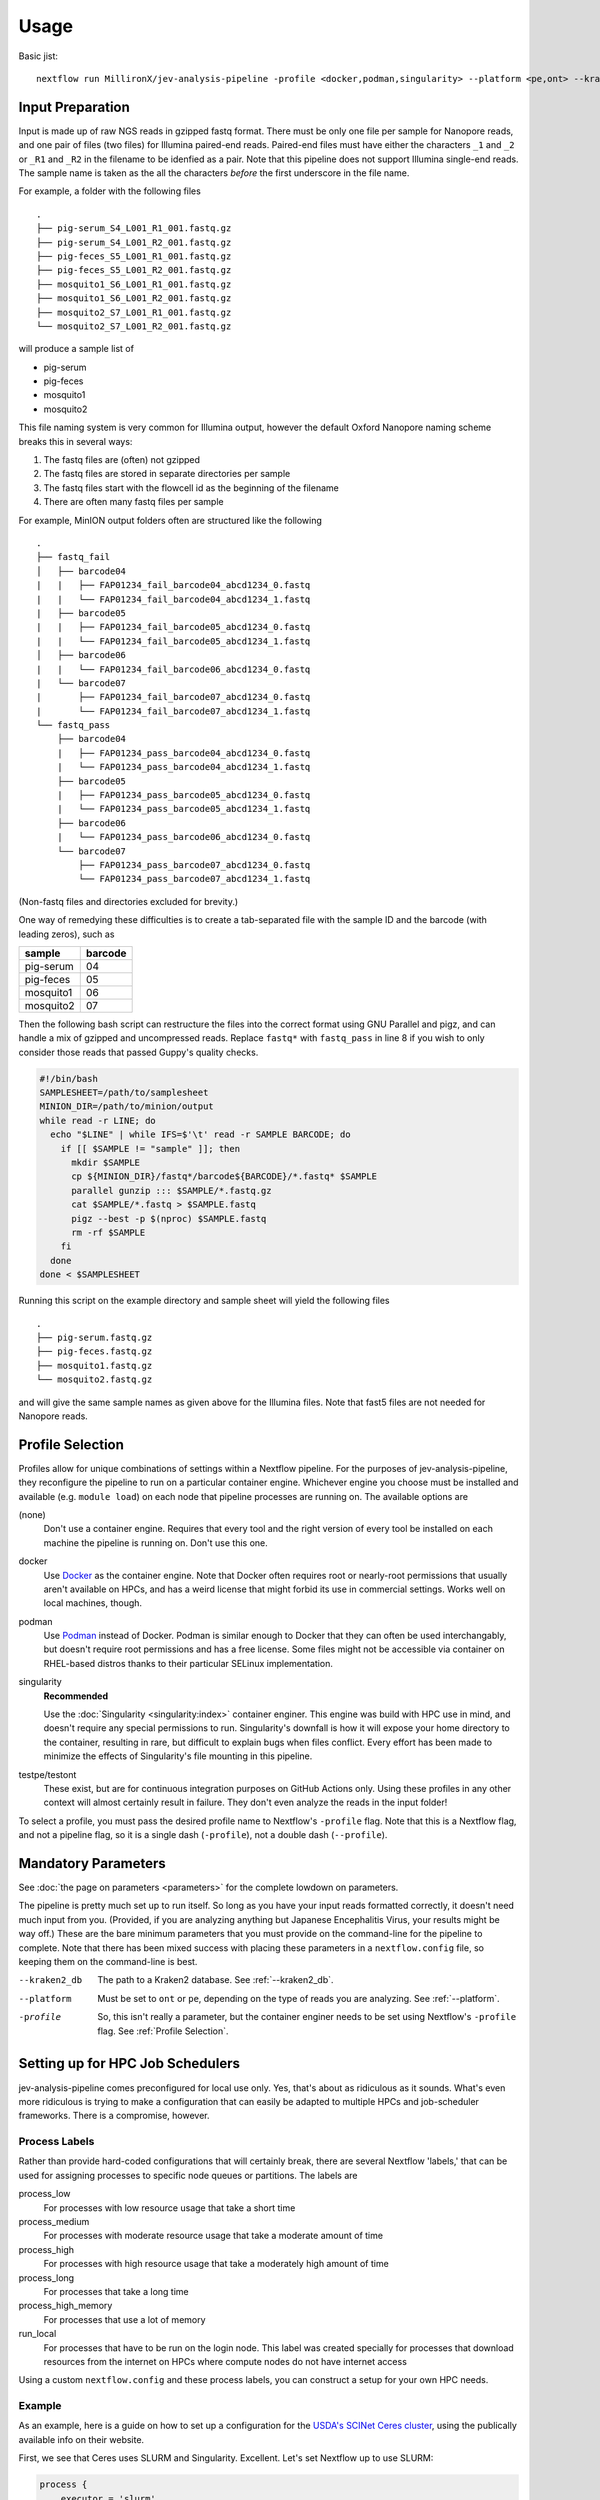 Usage
=====

Basic jist::

    nextflow run MillironX/jev-analysis-pipeline -profile <docker,podman,singularity> --platform <pe,ont> --kraken2_db <kraken2_db>

Input Preparation
-----------------

Input is made up of raw NGS reads in gzipped fastq format. There must be only
one file per sample for Nanopore reads, and one pair of files (two files) for
Illumina paired-end reads. Paired-end files must have either the characters
``_1`` and ``_2`` or ``_R1`` and ``_R2`` in the filename to be idenfied as a
pair. Note that this pipeline does not support Illumina single-end reads. The
sample name is taken as the all the characters *before* the first underscore in
the file name.

For example, a folder with the following files

::

    .
    ├── pig-serum_S4_L001_R1_001.fastq.gz
    ├── pig-serum_S4_L001_R2_001.fastq.gz
    ├── pig-feces_S5_L001_R1_001.fastq.gz
    ├── pig-feces_S5_L001_R2_001.fastq.gz
    ├── mosquito1_S6_L001_R1_001.fastq.gz
    ├── mosquito1_S6_L001_R2_001.fastq.gz
    ├── mosquito2_S7_L001_R1_001.fastq.gz
    └── mosquito2_S7_L001_R2_001.fastq.gz

will produce a sample list of

* pig-serum
* pig-feces
* mosquito1
* mosquito2

This file naming system is very common for Illumina output, however the default
Oxford Nanopore naming scheme breaks this in several ways:

1. The fastq files are (often) not gzipped
2. The fastq files are stored in separate directories per sample
3. The fastq files start with the flowcell id as the beginning of the filename
4. There are often many fastq files per sample

For example, MinION output folders often are structured like the following

::

    .
    ├── fastq_fail
    │   ├── barcode04
    |   |   ├── FAP01234_fail_barcode04_abcd1234_0.fastq
    |   |   └── FAP01234_fail_barcode04_abcd1234_1.fastq
    |   ├── barcode05
    |   |   ├── FAP01234_fail_barcode05_abcd1234_0.fastq
    |   |   └── FAP01234_fail_barcode05_abcd1234_1.fastq
    │   ├── barcode06
    |   |   └── FAP01234_fail_barcode06_abcd1234_0.fastq
    |   └── barcode07
    |       ├── FAP01234_fail_barcode07_abcd1234_0.fastq
    |       └── FAP01234_fail_barcode07_abcd1234_1.fastq
    └── fastq_pass
        ├── barcode04
        |   ├── FAP01234_pass_barcode04_abcd1234_0.fastq
        |   └── FAP01234_pass_barcode04_abcd1234_1.fastq
        ├── barcode05
        |   ├── FAP01234_pass_barcode05_abcd1234_0.fastq
        |   └── FAP01234_pass_barcode05_abcd1234_1.fastq
        ├── barcode06
        |   └── FAP01234_pass_barcode06_abcd1234_0.fastq
        └── barcode07
            ├── FAP01234_pass_barcode07_abcd1234_0.fastq
            └── FAP01234_pass_barcode07_abcd1234_1.fastq


(Non-fastq files and directories excluded for brevity.)

One way of remedying these difficulties is to create a tab-separated file with
the sample ID and the barcode (with leading zeros), such as

========= =======
sample    barcode
========= =======
pig-serum 04
pig-feces 05
mosquito1 06
mosquito2 07
========= =======

Then the following bash script can restructure the files into the correct
format using GNU Parallel and pigz, and can handle a mix of gzipped and
uncompressed reads. Replace ``fastq*`` with ``fastq_pass`` in line 8 if you
wish to only consider those reads that passed Guppy's quality checks.

.. code-block:: bash

    #!/bin/bash
    SAMPLESHEET=/path/to/samplesheet
    MINION_DIR=/path/to/minion/output
    while read -r LINE; do
      echo "$LINE" | while IFS=$'\t' read -r SAMPLE BARCODE; do
        if [[ $SAMPLE != "sample" ]]; then
          mkdir $SAMPLE
          cp ${MINION_DIR}/fastq*/barcode${BARCODE}/*.fastq* $SAMPLE
          parallel gunzip ::: $SAMPLE/*.fastq.gz
          cat $SAMPLE/*.fastq > $SAMPLE.fastq
          pigz --best -p $(nproc) $SAMPLE.fastq
          rm -rf $SAMPLE
        fi
      done
    done < $SAMPLESHEET

Running this script on the example directory and sample sheet will yield the
following files

::

    .
    ├── pig-serum.fastq.gz
    ├── pig-feces.fastq.gz
    ├── mosquito1.fastq.gz
    └── mosquito2.fastq.gz

and will give the same sample names as given above for the Illumina files. Note
that fast5 files are not needed for Nanopore reads.

Profile Selection
-----------------

Profiles allow for unique combinations of settings within a Nextflow pipeline.
For the purposes of jev-analysis-pipeline, they reconfigure the pipeline to run
on a particular container engine. Whichever engine you choose must be installed
and available (e.g. ``module load``) on each node that pipeline processes are
running on. The available options are

(none)
  Don't use a container engine. Requires that every tool and the right version
  of every tool be installed on each machine the pipeline is running on. Don't
  use this one.
docker
  Use `Docker <https://docker.com>`_ as the container engine. Note that Docker
  often requires root or nearly-root permissions that usually aren't available
  on HPCs, and has a weird license that might forbid its use in commercial
  settings. Works well on local machines, though.
podman
  Use `Podman <https://podman.io>`_ instead of Docker. Podman is similar enough
  to Docker that they can often be used interchangably, but doesn't require root
  permissions and has a free license. Some files might not be accessible via
  container on RHEL-based distros thanks to their particular SELinux
  implementation.
singularity
  **Recommended**

  Use the
  :doc:`Singularity <singularity:index>` container enginer.
  This engine was build with HPC use in mind, and doesn't require any special
  permissions to run. Singularity's downfall is how it will expose your home
  directory to the container, resulting in rare, but difficult to explain bugs
  when files conflict. Every effort has been made to minimize the effects of
  Singularity's file mounting in this pipeline.
testpe/testont
  These exist, but are for continuous integration purposes on GitHub Actions
  only. Using these profiles in any other context will almost certainly result
  in failure. They don't even analyze the reads in the input folder!

To select a profile, you must pass the desired profile name to Nextflow's
``-profile`` flag. Note that this is a Nextflow flag, and not a pipeline flag,
so it is a single dash (``-profile``), not a double dash (``--profile``).

Mandatory Parameters
--------------------

See :doc:`the page on parameters <parameters>` for the complete lowdown on
parameters.

The pipeline is pretty much set up to run itself. So long as you have your input
reads formatted correctly, it doesn't need much input from you. (Provided, if
you are analyzing anything but Japanese Encephalitis Virus, your results might
be way off.) These are the bare minimum parameters that you must provide on the
command-line for the pipeline to complete. Note that there has been mixed
success with placing these parameters in a ``nextflow.config`` file, so keeping
them on the command-line is best.

--kraken2_db
  The path to a Kraken2 database. See :ref:`--kraken2_db`.
--platform
  Must be set to ``ont`` or ``pe``, depending on the type of reads you are
  analyzing. See :ref:`--platform`.
-profile
  So, this isn't really a parameter, but the container enginer needs to be set
  using Nextflow's ``-profile`` flag. See :ref:`Profile Selection`.

Setting up for HPC Job Schedulers
---------------------------------

jev-analysis-pipeline comes preconfigured for local use only. Yes, that's about
as ridiculous as it sounds. What's even more ridiculous is trying to make a
configuration that can easily be adapted to multiple HPCs and job-scheduler
frameworks. There is a compromise, however.

Process Labels
^^^^^^^^^^^^^^

Rather than provide hard-coded configurations that will certainly
break, there are several Nextflow 'labels,' that can be used for assigning
processes to specific node queues or partitions. The labels are

process_low
  For processes with low resource usage that take a short time
process_medium
  For processes with moderate resource usage that take a moderate amount of time
process_high
  For processes with high resource usage that take a moderately high amount of
  time
process_long
  For processes that take a long time
process_high_memory
  For processes that use a lot of memory
run_local
  For processes that have to be run on the login node. This label was created
  specially for processes that download resources from the internet on HPCs
  where compute nodes do not have internet access

Using a custom ``nextflow.config`` and these process labels, you can construct a
setup for your own HPC needs.

Example
^^^^^^^

As an example, here is a guide on how to set up a configuration for the
`USDA's SCINet Ceres cluster <https://scinet.usda.gov/guide/ceres/>`_, using the
publically available info on their website.

First, we see that Ceres uses SLURM and Singularity. Excellent.
Let's set Nextflow up to use SLURM:

.. code-block:: groovy

    process {
        executor = 'slurm'
    }

Some SLURM systems require an account to be passed with every job submission.
Let's add ours just to be safe.

.. code-block:: groovy

    process {
        executor       = 'slurm'
        clusterOptions = '--account=millironx'
    }

For this example, I don't think we'll need to do anything special with the low,
medium, and high processes, but let's make sure that the long and high memory
processes get submitted to partitions that can handle them.

.. code-block:: groovy

    process {
        executor       = 'slurm'
        clusterOptions = '--account=millironx'
        module         = 'singularity'
        withLabel: process_long {
            queue      = 'long'
        }
        withLabel: process_high_memory {
            queue      = 'mem'
        }
    }

Now, we can place this file in ``$HOME/.nextflow/nextflow.config``, and these
settings will be applied every time we run the pipeline.
